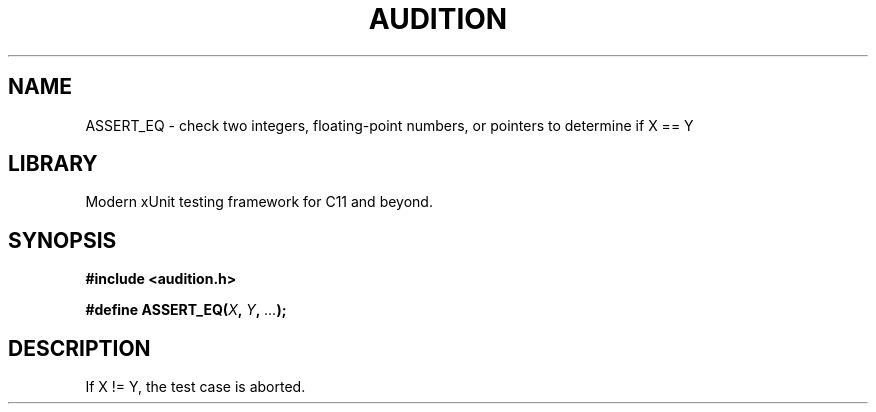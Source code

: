 .TH "AUDITION" "3"
.SH NAME
ASSERT_EQ \- check two integers, floating-point numbers, or pointers to determine if X == Y
.SH LIBRARY
Modern xUnit testing framework for C11 and beyond.
.SH SYNOPSIS
.nf
.B #include <audition.h>
.PP
.BI "#define ASSERT_EQ(" X ", " Y ", " ... ");"
.fi
.SH DESCRIPTION
If X != Y, the test case is aborted.